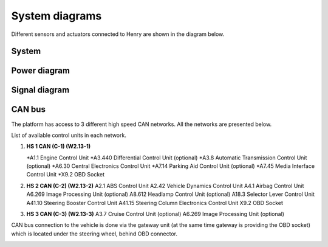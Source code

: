 System diagrams
==============

Different sensors and actuators connected to Henry are shown in the diagram below.

System
----------

.. image:: images/Henry_physical_connection_diagram_with_IPs.png
   :width: 1000
   :alt: System diagram of Henry

Power diagram
-------------

.. image:: images/Henry_power_diagram.png
   :width: 1000
   :alt: Power diagram of Henry

Signal diagram
-------------

.. image:: images/Henry_signal_diagram.png
   :width: 1000
   :alt: Signal diagram of Henry

CAN bus
-------
The platform has access to 3 different high speed CAN networks. All the networks are presented below.

.. image:: images/henry_can_connections.png
   :width: 1000
   :alt: CAN bus networks

List of available control units in each network. 

1. **HS 1 CAN (C-1) (W2.13-1)**
   
   *A1.1 Engine Control Unit
   *A3.440 Differential Control Unit (optional)
   *A3.8 Automatic Transmission Control Unit (optional)
   *A6.30 Central Electronics Control Unit
   *A7.14 Parking Aid Control Unit (optional)
   *A7.45 Media Interface Control Unit
   *X9.2 OBD Socket
 
2. **HS 2 CAN (C-2) (W2.13-2)**
   A2.1 ABS Control Unit
   A2.42 Vehicle Dynamics Control Unit
   A4.1 Airbag Control Unit
   A6.269 Image Processing Unit (optional)
   A8.612 Headlamp Control Unit (optional)
   A18.3 Selector Lever Control Unit 
   A41.10 Steering Booster Control Unit
   A41.15 Steering Column Electronics Control Unit
   X9.2 OBD Socket 
3. **HS 3 CAN (C-3) (W2.13-3)**
   A3.7 Cruise Control Unit (optional)
   A6.269 Image Processing Unit (optional)

CAN bus connection to the vehicle is done via the gateway unit (at the same time gateway is providing the OBD socket) which is located under the steering wheel, behind OBD connector.

.. image:: images/henry_gateway.png
   :width: 1000
   :alt: CAN bus diagram of Henry

